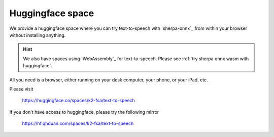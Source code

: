 Huggingface space
=================

We provide a huggingface space where you can try text-to-speech with
`sherpa-onnx`_ from within your browser without installing anything.

.. hint::

  We also have spaces using `WebAssembly`_ for text-to-speech. Please
  see :ref:`try sherpa onnx wasm with huggingface`.

All you need is a browser, either running on your desk computer, your phone, or
your iPad, etc.


Please visit

  `<https://huggingface.co/spaces/k2-fsa/text-to-speech>`_

.. image:: ./pic/hf-space.png
   :alt: screenshot of `<https://huggingface.co/spaces/k2-fsa/text-to-speech>`_
   :target: https://huggingface.co/spaces/k2-fsa/text-to-speech


If you don't have access to huggingface, please try the following mirror

  `<https://hf.qhduan.com/spaces/k2-fsa/text-to-speech>`_

